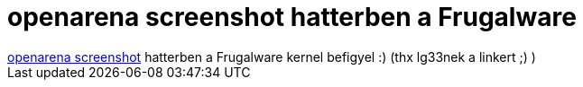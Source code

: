 = openarena screenshot hatterben a Frugalware

:slug: openarena_screenshot_hatterben_a_frugalw
:category: geek
:tags: hu
:date: 2006-12-11T17:57:47Z
++++
<a href="http://kovi.uw.hu/keepek/oarena1.jpg" target="_self">openarena screenshot</a> hatterben a Frugalware kernel befigyel :) (thx lg33nek a linkert ;) )
++++
